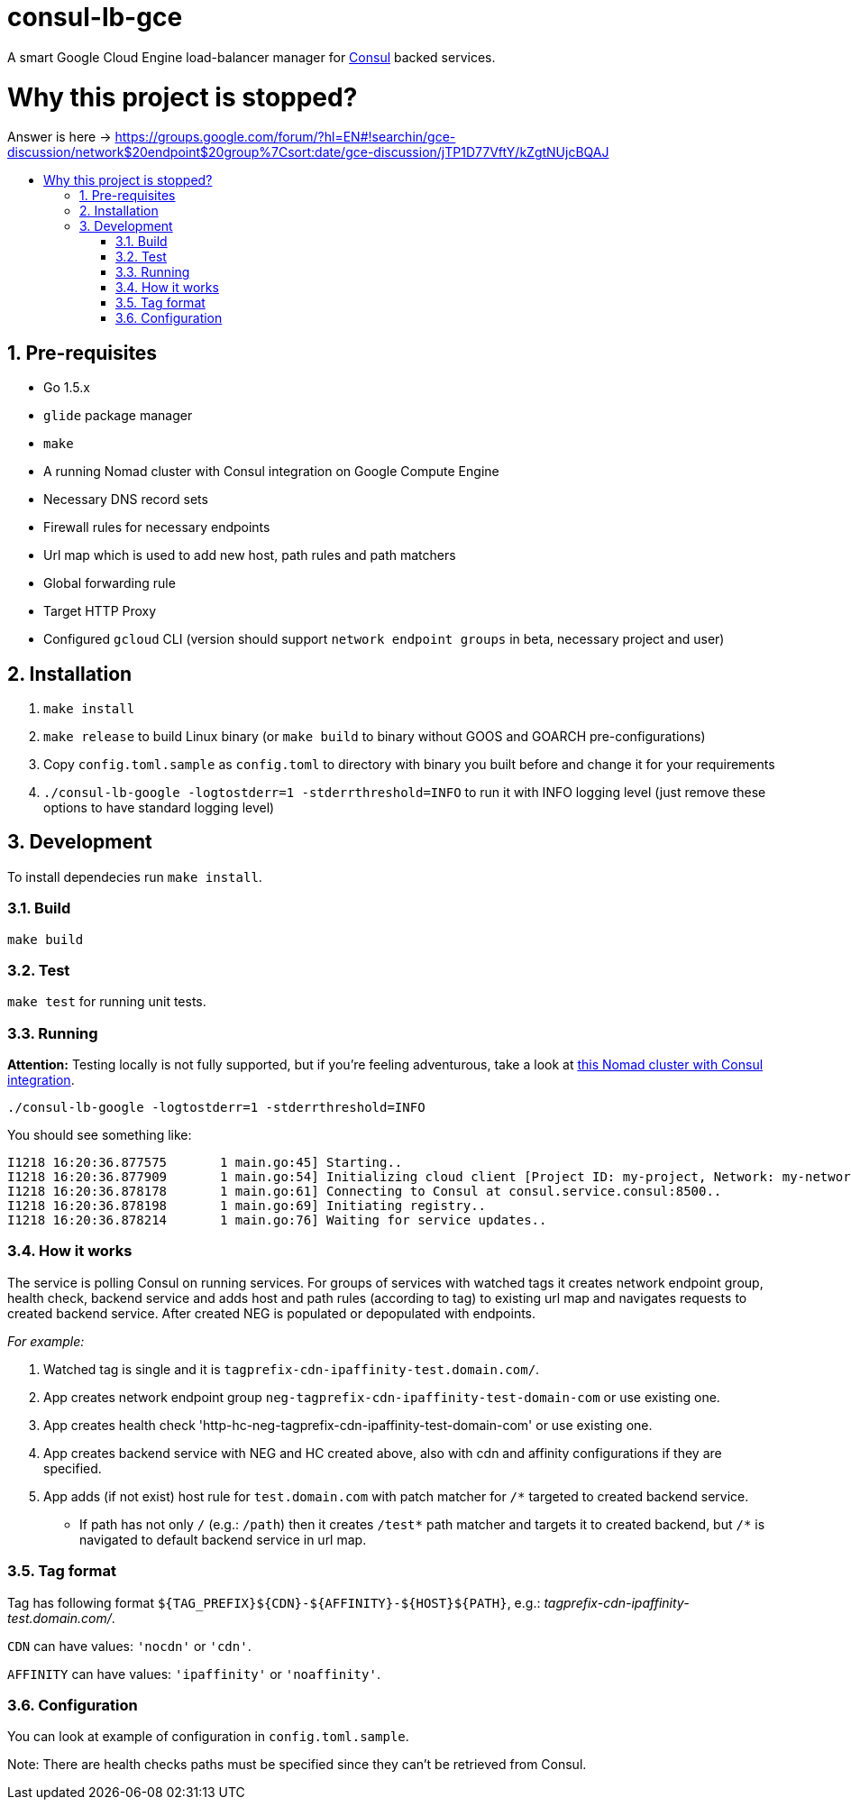 :sectnums:
:numbered:
:toc: macro
:toc-title:
:toclevels: 99

# consul-lb-gce

A smart Google Cloud Engine load-balancer manager for https://www.consul.io/[Consul] backed services.

# Why this project is stopped?

Answer is here -> https://groups.google.com/forum/?hl=EN#!searchin/gce-discussion/network$20endpoint$20group%7Csort:date/gce-discussion/jTP1D77VftY/kZgtNUjcBQAJ

toc::[]

## Pre-requisites

* Go 1.5.x
* `glide` package manager
* `make`
* A running Nomad cluster with Consul integration on Google Compute Engine
* Necessary DNS record sets
* Firewall rules for necessary endpoints
* Url map which is used to add new host, path rules and path matchers
* Global forwarding rule
* Target HTTP Proxy
* Configured `gcloud` CLI (version should support `network endpoint groups` in beta, necessary project and user)


## Installation
1. `make install`
2. `make release` to build Linux binary (or `make build` to binary without GOOS and GOARCH pre-configurations)
3. Copy `config.toml.sample` as `config.toml` to directory with binary you built before and change it for your requirements
4. `./consul-lb-google -logtostderr=1 -stderrthreshold=INFO` to run it with INFO logging level (just remove these options to have standard logging level)

## Development

To install dependecies run `make install`.

### Build

`make build`

### Test

`make test` for running unit tests.

### Running

**Attention:** Testing locally is not fully supported, but if you're feeling adventurous, take a look at https://github.com/pires/nomad-vagrant-coreos-cluster[this Nomad cluster with Consul integration].

```
./consul-lb-google -logtostderr=1 -stderrthreshold=INFO
```

You should see something like:
```
I1218 16:20:36.877575       1 main.go:45] Starting..
I1218 16:20:36.877909       1 main.go:54] Initializing cloud client [Project ID: my-project, Network: my-network, Allowed Zones: []string{"us-east1-d", "europe-west1-d", "asia-east1-c"}]..
I1218 16:20:36.878178       1 main.go:61] Connecting to Consul at consul.service.consul:8500..
I1218 16:20:36.878198       1 main.go:69] Initiating registry..
I1218 16:20:36.878214       1 main.go:76] Waiting for service updates..
```

### How it works

The service is polling Consul on running services. For groups of services with watched tags it creates network endpoint group, health check, backend service and adds host and path rules (according to tag) to existing url map and navigates requests to created backend service. After created NEG is populated or depopulated with endpoints.

_For example:_

1. Watched tag is single and it is `tagprefix-cdn-ipaffinity-test.domain.com/`.
2. App creates network endpoint group `neg-tagprefix-cdn-ipaffinity-test-domain-com` or use existing one.
3. App creates health check 'http-hc-neg-tagprefix-cdn-ipaffinity-test-domain-com' or use existing one.
4. App creates backend service with NEG and HC created above, also with cdn and affinity configurations if they are specified.
5. App adds (if not exist) host rule for `test.domain.com` with patch matcher for `/*` targeted to created backend service.
* If path has not only `/` (e.g.: `/path`) then it creates `/test*` path matcher and targets it to created backend, but `/*` is navigated to default backend service in url map.


### Tag format

Tag has following format `${TAG_PREFIX}${CDN}-${AFFINITY}-${HOST}${PATH}`, e.g.: _tagprefix-cdn-ipaffinity-test.domain.com/_.

`CDN` can have values: `'nocdn'` or `'cdn'`.

`AFFINITY` can have values: `'ipaffinity'` or `'noaffinity'`.

### Configuration

You can look at example of configuration in `config.toml.sample`.

Note: There are health checks paths must be specified since they can't be retrieved from Consul.
